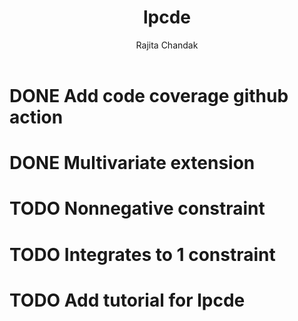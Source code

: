 #+title: lpcde
#+author: Rajita Chandak

* DONE Add code coverage github action

* DONE Multivariate extension

* TODO Nonnegative constraint

* TODO Integrates to 1 constraint

* TODO Add tutorial for lpcde
